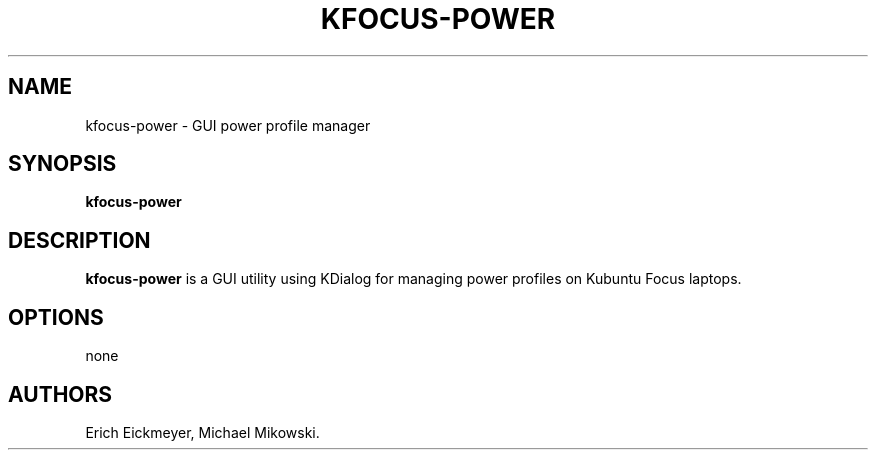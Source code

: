 .\" Automatically generated by Pandoc 2.9.2.1
.\"
.TH "KFOCUS-POWER" "1" "March 2021" "kfocus-power 22.04" ""
.hy
.SH NAME
.PP
kfocus-power - GUI power profile manager
.SH SYNOPSIS
.PP
\f[B]kfocus-power\f[R]
.SH DESCRIPTION
.PP
\f[B]kfocus-power\f[R] is a GUI utility using KDialog for managing power
profiles on Kubuntu Focus laptops.
.SH OPTIONS
.PP
none
.SH AUTHORS
Erich Eickmeyer, Michael Mikowski.
